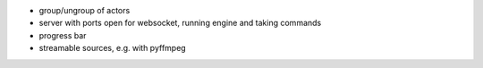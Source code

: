 * group/ungroup of actors
* server with ports open for websocket, running engine and taking commands
* progress bar
* streamable sources, e.g. with pyffmpeg